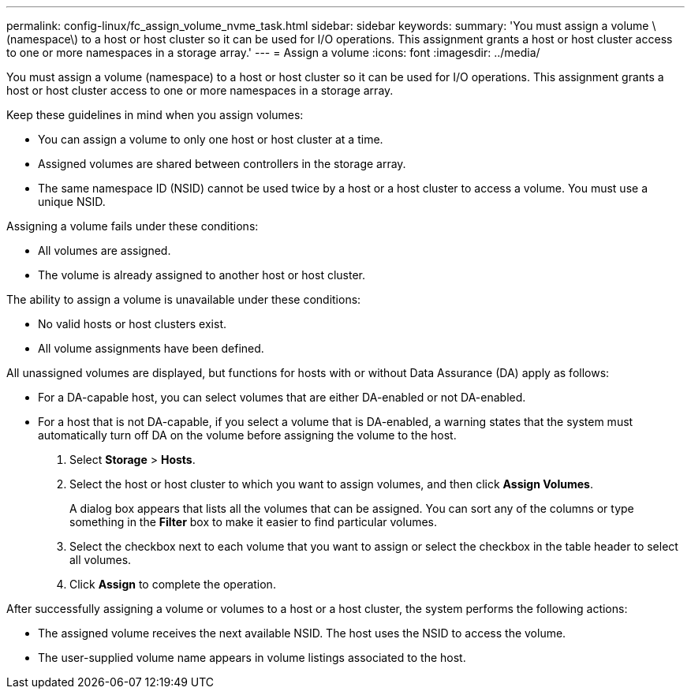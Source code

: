---
permalink: config-linux/fc_assign_volume_nvme_task.html
sidebar: sidebar
keywords: 
summary: 'You must assign a volume \(namespace\) to a host or host cluster so it can be used for I/O operations. This assignment grants a host or host cluster access to one or more namespaces in a storage array.'
---
= Assign a volume
:icons: font
:imagesdir: ../media/

[.lead]
You must assign a volume (namespace) to a host or host cluster so it can be used for I/O operations. This assignment grants a host or host cluster access to one or more namespaces in a storage array.

Keep these guidelines in mind when you assign volumes:

* You can assign a volume to only one host or host cluster at a time.
* Assigned volumes are shared between controllers in the storage array.
* The same namespace ID (NSID) cannot be used twice by a host or a host cluster to access a volume. You must use a unique NSID.

Assigning a volume fails under these conditions:

* All volumes are assigned.
* The volume is already assigned to another host or host cluster.

The ability to assign a volume is unavailable under these conditions:

* No valid hosts or host clusters exist.
* All volume assignments have been defined.

All unassigned volumes are displayed, but functions for hosts with or without Data Assurance (DA) apply as follows:

* For a DA-capable host, you can select volumes that are either DA-enabled or not DA-enabled.
* For a host that is not DA-capable, if you select a volume that is DA-enabled, a warning states that the system must automatically turn off DA on the volume before assigning the volume to the host.

. Select *Storage* > *Hosts*.
. Select the host or host cluster to which you want to assign volumes, and then click *Assign Volumes*.
+
A dialog box appears that lists all the volumes that can be assigned. You can sort any of the columns or type something in the *Filter* box to make it easier to find particular volumes.

. Select the checkbox next to each volume that you want to assign or select the checkbox in the table header to select all volumes.
. Click *Assign* to complete the operation.

After successfully assigning a volume or volumes to a host or a host cluster, the system performs the following actions:

* The assigned volume receives the next available NSID. The host uses the NSID to access the volume.
* The user-supplied volume name appears in volume listings associated to the host.

